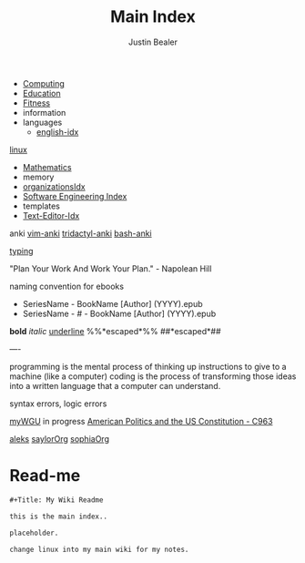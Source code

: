 :PROPERTIES:
:ID:       8feb359d-2df0-42c1-8136-19d4a02b4384
:header-args: :tangle README.org
:auto_tangle: t
:TOC: include all :ignore this
:mtime:    20230723141125 20230722195117 20230711120904 20230710083051 20230708223159 20230625193714 20230615181323 20230507115221 20230402154128 20230209170605 20230208104805 20230208090341 20230206181451 20230123092514
:ctime:    20220401030216
:END:
#+title: Main Index
#+author: Justin Bealer
#+filetags: :MOC:

- [[id:e4cb556a-1a38-428a-b220-f8f536de1513][Computing]]
- [[id:6c5c4054-b96f-41b9-b6b7-d016752cfe29][Education]]
- [[id:18f0e5a4-c633-4485-aa77-fc24d6037556][Fitness]]
- information
- languages
  - [[id:3aebecef-3bde-4417-9ac8-4da3a8e249ca][english-idx]]
[[id:7c74d046-30f1-4eac-b49f-5ea691ef5b76][linux]]
- [[id:2f6a9063-b79f-408d-903d-57b874750075][Mathematics]]
- memory
- [[id:964b711a-ab5c-4d65-971b-ff19b9ded451][organizationsIdx]]
- [[id:9112127d-96f8-47f7-b359-e1ceb5056d94][Software Engineering Index]]
- templates
- [[id:a186d3b9-2b81-4e50-8438-cf20798fa2e4][Text-Editor-Idx]]

anki
[[id:02c3dfdd-dd5e-4347-9d7b-373efb1a5017][vim-anki]]
[[id:8a8f569e-87d1-433e-beb2-75c3d16050b5][tridactyl-anki]]
[[id:bf75c0b4-9e27-4103-b113-dd55f439d727][bash-anki]]

[[id:94a99ca2-7716-4d19-a1cf-72f6ca68a39a][typing]]

"Plan Your Work And Work Your Plan." - Napolean Hill

naming convention for ebooks
  - SeriesName - BookName [Author] (YYYY).epub
  - SeriesName - # - BookName [Author] (YYYY).epub

*bold* /italic/ _underline_ %%*escaped*%%
##*escaped*##

----

programming is the mental process of thinking up instructions to give to a
machine (like a computer)
coding is the process of transforming those ideas into a written language that a
computer can understand.

syntax errors, logic errors

[[id:bca2713d-6311-4360-90c2-19b1007defe9][myWGU]]
  in progress
    [[id:2d781bd3-2da9-4cbb-89e0-fba5e816bc4d][American Politics and the US Constitution - C963]]

[[id:6057d229-d2f5-4785-ac38-bcf923d627bc][aleks]]
[[id:3fb74550-ee9b-4f47-9b9b-397272216d75][saylorOrg]]
[[id:cda1f280-927a-4814-8f56-cf7f630a77e6][sophiaOrg]]

* Read-me
#+begin_src org
,#+Title: My Wiki Readme

this is the main index..

placeholder.

change linux into my main wiki for my notes.

#+end_src
